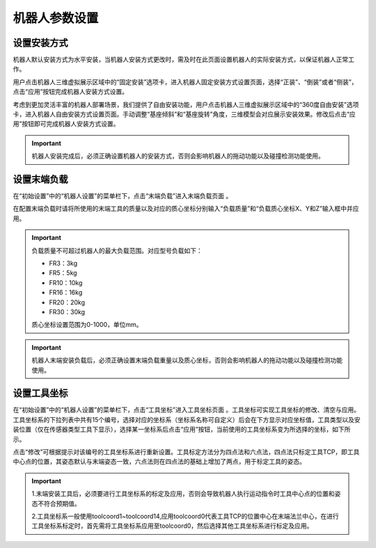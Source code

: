 机器人参数设置
===================

设置安装方式
--------------------

机器人默认安装方式为水平安装，当机器人安装方式更改时，需及时在此页面设置机器人的实际安装方式，以保证机器人正常工作。

用户点击机器人三维虚拟展示区域中的“固定安装”选项卡，进入机器人固定安装方式设置页面，选择“正装”、“倒装”或者“侧装”，点击“应用”按钮完成机器人安装方式设置。

.. image:: teaching_pendant_software/025.png
   :width: 6in
   :align: center

.. centered:: 图表 3.1-1 固定安装

考虑到更加灵活丰富的机器人部署场景，我们提供了自由安装功能，用户点击机器人三维虚拟展示区域中的“360度自由安装”选项卡，进入机器人自由安装方式设置页面。手动调整“基座倾斜”和“基座旋转”角度，三维模型会对应展示安装效果。修改后点击“应用”按钮即可完成机器人安装方式设置。

.. image:: teaching_pendant_software/026.png
   :width: 6in
   :align: center
   
.. centered:: 图表 3.1-2 360度自由安装

.. important::
    机器人安装完成后，必须正确设置机器人的安装方式，否则会影响机器人的拖动功能以及碰撞检测功能使用。

设置末端负载
--------------------

在“初始设置”中的“机器人设置”的菜单栏下，点击“末端负载”进入末端负载页面 。

.. image:: teaching_pendant_software/044.png
   :width: 3in
   :align: center

.. centered:: 图表 3.2-1 负载设定示意图

在配置末端负载时请将所使用的末端工具的质量以及对应的质心坐标分别输入“负载质量”和“负载质心坐标X、Y和Z”输入框中并应用。

.. important:: 
   负载质量不可超过机器人的最大负载范围。对应型号负载如下：

   - FR3：3kg

   - FR5：5kg

   - FR10：10kg

   - FR16：16kg
   
   - FR20：20kg
   
   - FR30：30kg

   质心坐标设置范围为0-1000，单位mm。
    
.. important:: 
    机器人末端安装负载后，必须正确设置末端负载重量以及质心坐标，否则会影响机器人的拖动功能以及碰撞检测功能使用。

设置工具坐标
--------------------

在“初始设置”中的“机器人设置”的菜单栏下，点击“工具坐标”进入工具坐标页面 。工具坐标可实现工具坐标的修改、清空与应用。工具坐标系的下拉列表中共有15个编号，选择对应的坐标系（坐标系名称可自定义）后会在下方显示对应坐标值，工具类型以及安装位置（仅在传感器类型工具下显示），选择某一坐标系后点击“应用”按钮，当前使用的工具坐标系变为所选择的坐标，如下所示。

点击“修改”可根据提示对该编号的工具坐标系进行重新设置。工具标定方法分为四点法和六点法，四点法只标定工具TCP，即工具中心点的位置，其姿态默认与末端姿态一致，六点法则在四点法的基础上增加了两点，用于标定工具的姿态。

.. image:: teaching_pendant_software/027.png
   :width: 3in
   :align: center
   
.. centered:: 图表 3.3-1 设置工具坐标

.. image:: teaching_pendant_software/028.png
   :width: 3in
   :align: center

.. centered:: 图表 3.3-2 设置工具坐标

.. important:: 
    1.末端安装工具后，必须要进行工具坐标系的标定及应用，否则会导致机器人执行运动指令时工具中心点的位置和姿态不符合预期值。

    2.工具坐标系一般使用toolcoord1~toolcoord14,应用toolcoord0代表工具TCP的位置中心在末端法兰中心，在进行工具坐标系标定时，首先需将工具坐标系应用至toolcoord0，然后选择其他工具坐标系进行标定及应用。
